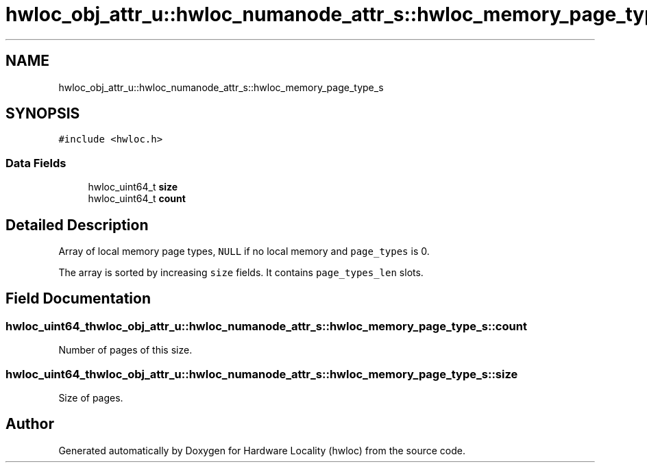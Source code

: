 .TH "hwloc_obj_attr_u::hwloc_numanode_attr_s::hwloc_memory_page_type_s" 3 "Mon Feb 22 2021" "Version 2.5.0a1-git" "Hardware Locality (hwloc)" \" -*- nroff -*-
.ad l
.nh
.SH NAME
hwloc_obj_attr_u::hwloc_numanode_attr_s::hwloc_memory_page_type_s
.SH SYNOPSIS
.br
.PP
.PP
\fC#include <hwloc\&.h>\fP
.SS "Data Fields"

.in +1c
.ti -1c
.RI "hwloc_uint64_t \fBsize\fP"
.br
.ti -1c
.RI "hwloc_uint64_t \fBcount\fP"
.br
.in -1c
.SH "Detailed Description"
.PP 
Array of local memory page types, \fCNULL\fP if no local memory and \fCpage_types\fP is 0\&. 

The array is sorted by increasing \fCsize\fP fields\&. It contains \fCpage_types_len\fP slots\&. 
.SH "Field Documentation"
.PP 
.SS "hwloc_uint64_t hwloc_obj_attr_u::hwloc_numanode_attr_s::hwloc_memory_page_type_s::count"

.PP
Number of pages of this size\&. 
.SS "hwloc_uint64_t hwloc_obj_attr_u::hwloc_numanode_attr_s::hwloc_memory_page_type_s::size"

.PP
Size of pages\&. 

.SH "Author"
.PP 
Generated automatically by Doxygen for Hardware Locality (hwloc) from the source code\&.
